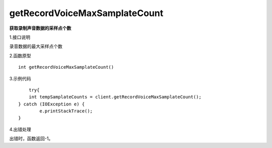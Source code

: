 getRecordVoiceMaxSamplateCount
==============================
**获取录制声音数据的采样点个数**

1.接口说明

录音数据的最大采样点个数

2.函数原型
::
	
    int getRecordVoiceMaxSamplateCount()

3.示例代码
::

	try{
        int tempSamplateCounts = client.getRecordVoiceMaxSamplateCount();
    } catch (IOException e) {
            e.printStackTrace();
    }


4.出错处理

出错时，函数返回-1。